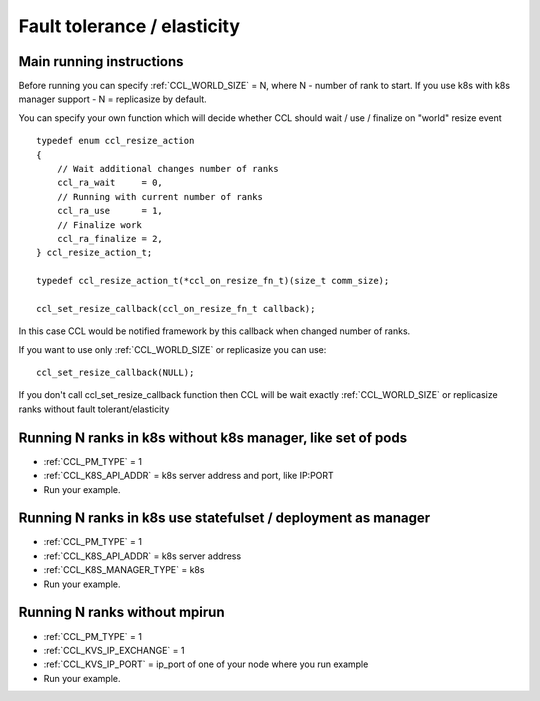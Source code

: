 .. highlight:: bash

Fault tolerance / elasticity
############################

Main running instructions
+++++++++++++++++++++++++

Before running you can specify :ref:`CCL_WORLD_SIZE` = N, where N - number of rank to start. If you use k8s with k8s manager support - N = replicasize by default.

You can specify your own function which will decide whether CCL should wait / use / finalize on "world" resize event
::
        typedef enum ccl_resize_action
        {
            // Wait additional changes number of ranks
            ccl_ra_wait     = 0,
            // Running with current number of ranks
            ccl_ra_use      = 1,
            // Finalize work
            ccl_ra_finalize = 2,
        } ccl_resize_action_t;

        typedef ccl_resize_action_t(*ccl_on_resize_fn_t)(size_t comm_size);

        ccl_set_resize_callback(ccl_on_resize_fn_t callback);
::

In this case CCL would be notified framework by this callback when changed number of ranks.

If you want to use only :ref:`CCL_WORLD_SIZE` or replicasize you can use:
::
        ccl_set_resize_callback(NULL);
::

If you don't call ccl_set_resize_callback function then CCL will be wait exactly :ref:`CCL_WORLD_SIZE` or replicasize ranks without fault tolerant/elasticity

Running N ranks in k8s without k8s manager, like set of pods
++++++++++++++++++++++++++++++++++++++++++++++++++++++++++++

-   :ref:`CCL_PM_TYPE` = 1

-   :ref:`CCL_K8S_API_ADDR` = k8s server address and port, like IP:PORT

-   Run your example.



Running N ranks in k8s use statefulset / deployment as manager
++++++++++++++++++++++++++++++++++++++++++++++++++++++++++++++

-   :ref:`CCL_PM_TYPE` = 1

-   :ref:`CCL_K8S_API_ADDR` = k8s server address

-   :ref:`CCL_K8S_MANAGER_TYPE` = k8s

-   Run your example.

Running N ranks without mpirun
++++++++++++++++++++++++++++++

-   :ref:`CCL_PM_TYPE` = 1

-   :ref:`CCL_KVS_IP_EXCHANGE` = 1

-   :ref:`CCL_KVS_IP_PORT` = ip_port of one of your node where you run example

-   Run your example.